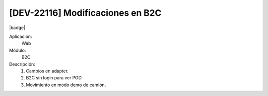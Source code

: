 [DEV-22116] Modificaciones en B2C
------------------------------------

|badge|

.. |badge| raw:: html
   
   <span style="background-color: #04a7de; color: white; padding: 4px 8px; border-radius: 4px;">Nueva característica</span>

Aplicación:
   Web 

Módulo: 
   B2C

Descripción: 
 1. Cambios en adapter.

 2. B2C sin login para ver POD.

 3. Movimiento en modo demo de camión.

.. versionadded:: 10.221.0.0-LTS

.. raw:: html

   <link rel="stylesheet" href="https://fonts.googleapis.com/css2?family=Material+Symbols+Outlined:opsz,wght,FILL,GRAD@24,400,0,0">